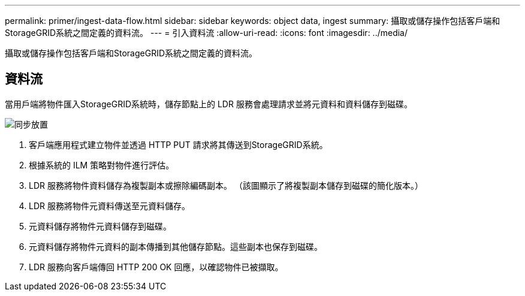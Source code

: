 ---
permalink: primer/ingest-data-flow.html 
sidebar: sidebar 
keywords: object data, ingest 
summary: 攝取或儲存操作包括客戶端和StorageGRID系統之間定義的資料流。 
---
= 引入資料流
:allow-uri-read: 
:icons: font
:imagesdir: ../media/


[role="lead"]
攝取或儲存操作包括客戶端和StorageGRID系統之間定義的資料流。



== 資料流

當用戶端將物件匯入StorageGRID系統時，儲存節點上的 LDR 服務會處理請求並將元資料和資料儲存到磁碟。

image::../media/ingest_data_flow.png[同步放置]

. 客戶端應用程式建立物件並透過 HTTP PUT 請求將其傳送到StorageGRID系統。
. 根據系統的 ILM 策略對物件進行評估。
. LDR 服務將物件資料儲存為複製副本或擦除編碼副本。  （該圖顯示了將複製副本儲存到磁碟的簡化版本。）
. LDR 服務將物件元資料傳送至元資料儲存。
. 元資料儲存將物件元資料儲存到磁碟。
. 元資料儲存將物件元資料的副本傳播到其他儲存節點。這些副本也保存到磁碟。
. LDR 服務向客戶端傳回 HTTP 200 OK 回應，以確認物件已被擷取。

